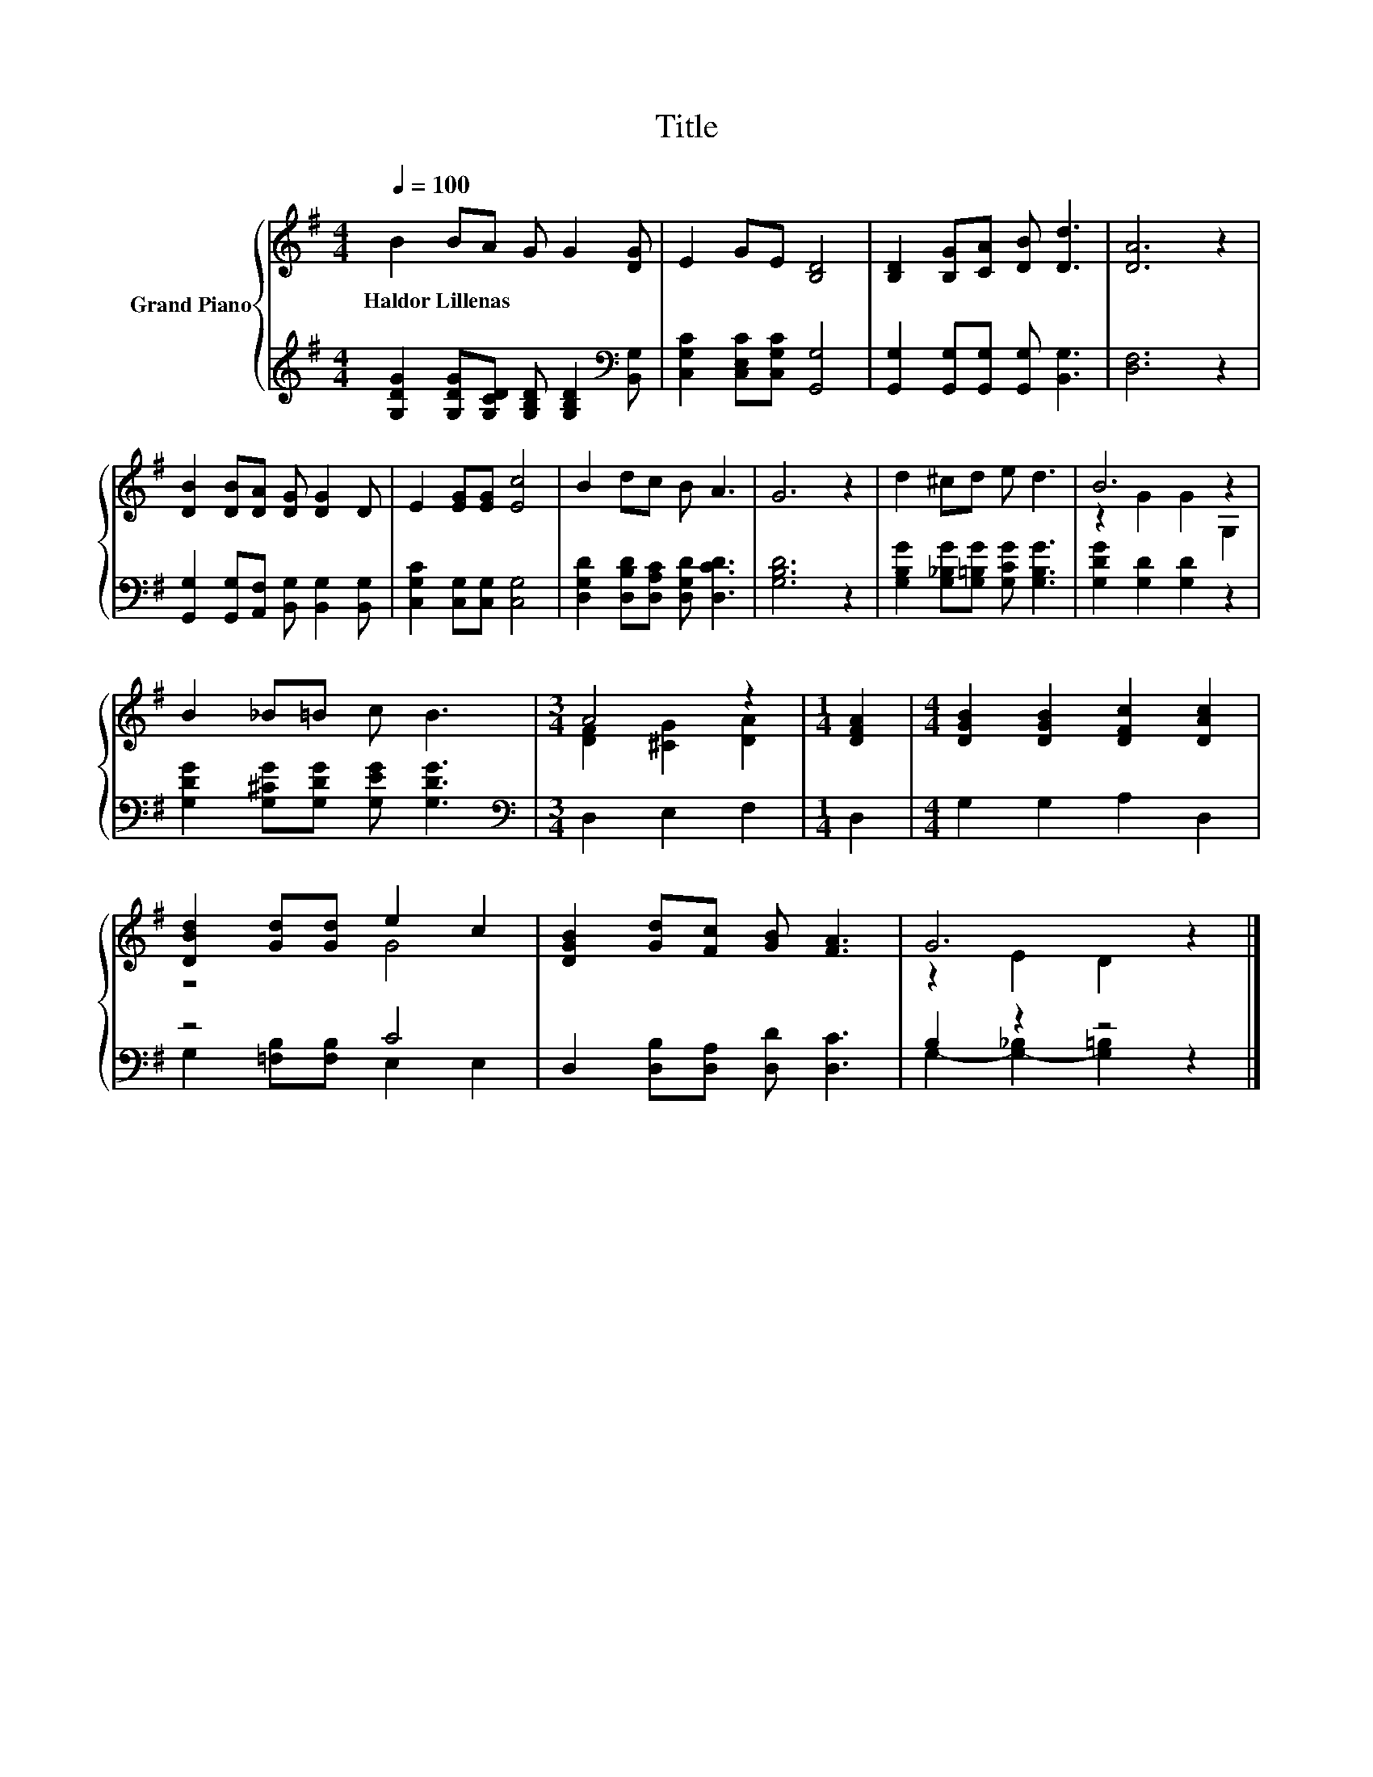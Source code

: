 X:1
T:Title
%%score { ( 1 3 ) | ( 2 4 ) }
L:1/8
Q:1/4=100
M:4/4
K:G
V:1 treble nm="Grand Piano"
V:3 treble 
V:2 treble 
V:4 treble 
V:1
 B2 BA G G2 [DG] | E2 GE [B,D]4 | [B,D]2 [B,G][CA] [DB] [Dd]3 | [DA]6 z2 | %4
w: Haldor~Lillenas * * * * *||||
 [DB]2 [DB][DA] [DG] [DG]2 D | E2 [EG][EG] [Ec]4 | B2 dc B A3 | G6 z2 | d2 ^cd e d3 | B6 z2 | %10
w: ||||||
 B2 _B=B c B3 |[M:3/4] A4 z2 |[M:1/4] [DFA]2 |[M:4/4] [DGB]2 [DGB]2 [DFc]2 [DAc]2 | %14
w: ||||
 [DBd]2 [Gd][Gd] e2 c2 | [DGB]2 [Gd][Fc] [GB] [FA]3 | G6 z2 |] %17
w: |||
V:2
 [G,DG]2 [G,DG][G,CD] [G,B,D] [G,B,D]2[K:bass] [B,,G,] | [C,G,C]2 [C,E,C][C,G,C] [G,,G,]4 | %2
 [G,,G,]2 [G,,G,][G,,G,] [G,,G,] [B,,G,]3 | [D,F,]6 z2 | %4
 [G,,G,]2 [G,,G,][A,,F,] [B,,G,] [B,,G,]2 [B,,G,] | [C,G,C]2 [C,G,][C,G,] [C,G,]4 | %6
 [D,G,D]2 [D,B,D][D,A,C] [D,G,D] [D,CD]3 | [G,B,D]6 z2 | %8
 [G,B,G]2 [G,_B,G][G,=B,G] [G,CG] [G,B,G]3 | [G,DG]2 [G,D]2 [G,D]2 z2 | %10
 [G,DG]2 [G,^CG][G,DG] [G,EG] [G,DG]3 |[M:3/4][K:bass] D,2 E,2 F,2 |[M:1/4] D,2 | %13
[M:4/4] G,2 G,2 A,2 D,2 | z4 C4 | D,2 [D,B,][D,A,] [D,D] [D,C]3 | B,2 z2 z4 |] %17
V:3
 x8 | x8 | x8 | x8 | x8 | x8 | x8 | x8 | x8 | z2 G2 G2 G,2 | x8 |[M:3/4] [DF]2 [^CG]2 [DA]2 | %12
[M:1/4] x2 |[M:4/4] x8 | z4 G4 | x8 | z2 E2 D2 z2 |] %17
V:4
 x7[K:bass] x | x8 | x8 | x8 | x8 | x8 | x8 | x8 | x8 | x8 | x8 |[M:3/4][K:bass] x6 |[M:1/4] x2 | %13
[M:4/4] x8 | G,2 [=F,B,][F,B,] E,2 E,2 | x8 | G,2- [G,-_B,]2 [G,=B,]2 z2 |] %17


